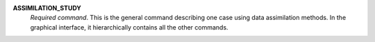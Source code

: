 .. index:: single: ASSIMILATION_STUDY

**ASSIMILATION_STUDY**
  *Required command*. This is the general command describing one case using
  data assimilation methods. In the graphical interface, it hierarchically
  contains all the other commands.

